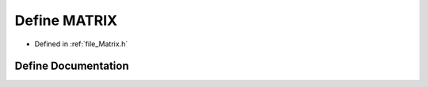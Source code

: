 .. _define_MATRIX:

Define MATRIX
========================================================================================

- Defined in :ref:`file_Matrix.h`


Define Documentation
----------------------------------------------------------------------------------------


.. doxygendefine:: MATRIX

